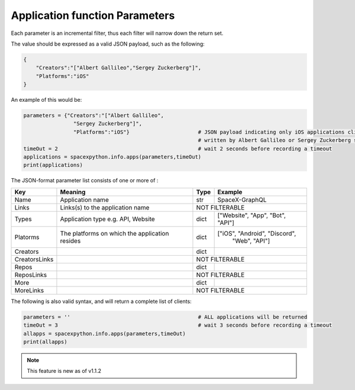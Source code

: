Application function Parameters
*******************************

Each parameter is an incremental filter, thus each filter will narrow down the return set.

The value should be expressed as a valid JSON payload, such as the following:

.. code-block:: json

    {
        "Creators":"["Albert Gallileo","Sergey Zuckerberg"]",
        "Platforms":"iOS"
    }

An example of this would be:

.. code-block:: python

    parameters = {"Creators":"["Albert Gallileo",
                    "Sergey Zuckerberg"]",
                    "Platforms":"iOS"}                      # JSON payload indicating only iOS applications clients
                                                            # written by Albert Gallileo or Sergey Zuckerberg should be returned
    timeOut = 2                                             # wait 2 seconds before recording a timeout
    applications = spacexpython.info.apps(parameters,timeOut)
    print(applications)

..

The JSON-format parameter list consists of one or more of :

.. tabularcolumns:: |1|1|C|C|

+-----------------+--------------------------------------------+--------+----------------------------------+
| Key             | Meaning                                    | Type   | Example                          |
+=================+============================================+========+==================================+
| Name            | Application name                           | str    | SpaceX-GraphQL                   |
+-----------------+--------------------------------------------+--------+----------------------------------+
| Links           | Links(s) to the application name           |             NOT FILTERABLE                |
+-----------------+--------------------------------------------+--------+----------------------------------+
| Types           | Application type e.g. API, Website         | dict   | ["Website", "App", "Bot", "API"] |
+-----------------+--------------------------------------------+--------+----------------------------------+
| Platorms        | The platforms on which the application     | dict   | ["iOS", "Android", "Discord",    |
|                 | resides                                    |        |  "Web", "API"]                   |
+-----------------+--------------------------------------------+--------+----------------------------------+
| Creators        |                                            | dict   |                                  |
+-----------------+--------------------------------------------+--------+----------------------------------+
| CreatorsLinks   |                                            |             NOT FILTERABLE                |
+-----------------+--------------------------------------------+--------+----------------------------------+
| Repos           |                                            | dict   |                                  |
+-----------------+--------------------------------------------+--------+----------------------------------+
| ReposLinks      |                                            |             NOT FILTERABLE                |
+-----------------+--------------------------------------------+--------+----------------------------------+
| More            |                                            | dict   |                                  |
+-----------------+--------------------------------------------+--------+----------------------------------+
| MoreLinks       |                                            |             NOT FILTERABLE                |
+-----------------+--------------------------------------------+--------+----------------------------------+
The following is also valid syntax, and will return a complete list of clients:

.. code-block:: python

    parameters = ''                                         # ALL applications will be returned
    timeOut = 3                                             # wait 3 seconds before recording a timeout
    allapps = spacexpython.info.apps(parameters,timeOut)
    print(allapps)

..

.. Note::

    This feature is new as of v1.1.2
